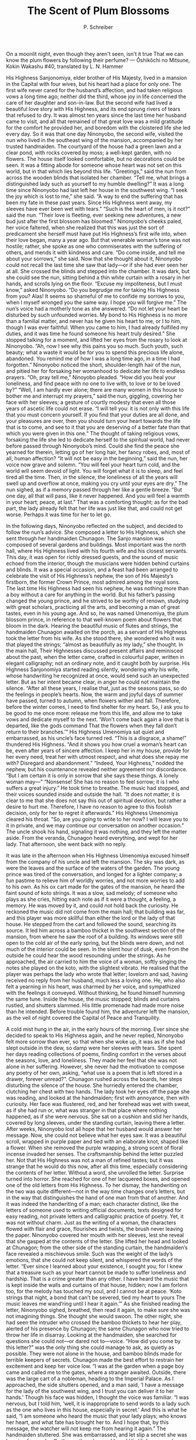 #+TITLE: The Scent of Plum Blossoms
#+AUTHOR: P. Schreiber


On a moonlit night, even though they aren't seen, isn't it true 
That we can know the plum flowers by following their perfume?
— Ôshikôchi no Mitsune, Kokin Wakashu #40, translated by L. N. Hammer
	
His Highness Sanjonomiya, elder brother of His Majesty, lived in a mansion in the Capital with four wives, but his heart had a place for only one. The first wife never cared for the husband’s affection, and had taken religious vows a long time ago; neither did the third, whose joy in life concerned the care of her daughter and son-in-law. But the second wife had lived a beautiful love story with His Highness, and its end sprung rivers of tears that refused to dry. It was almost ten years since the last time her husband came to visit, and all that remained of that great love was a mild gratitude for the comfort he provided her, and boredom with the cloistered life she led every day.
So it was that one day Ninonyobo, the second wife, visited the nun who lived in the southeast wing of the mansion, accompanied by her trusted handmaiden. The courtyard of the house had a green lawn and a clear pond, with rocks covered by moss; a well-kept garden, with no flowers. The house itself looked comfortable, but no decorations could be seen. It was a fitting abode for someone whose heart was not set on this world, but in that which lies beyond this life.
“Greetings,” said the nun from across the wooden blinds that isolated her chamber. “Tell me, what brings a distinguished lady such as yourself to my humble dwelling?”
It was a long time since Ninonyobo had last left her house in the southwest wing. “I seek the joy which is lost to me,” she said. “A way to end the suffering that has been my fate in these past years. Since His Highness went away, my sleeves have ever been wet with tears.”
“Such is the heart of men, is it not?” said the nun. “Their love is fleeting, ever seeking new adventures, a new bud just after the first blossom has bloomed.”
Ninonyobo’s cheeks paled, her voice faltered, when she realized that this was just the sort of predicament she herself must have put His Highness’s first wife into, when their love began, many a year ago. But that venerable woman’s tone was not hostile; rather, she spoke as one who commiserates with the suffering of others, and mends it with kindness and care. “Do come inside, and tell me about your sorrows,” she said.
Now that she thought about it, Ninonyobo could not recall the last time she saw that lady—or if she had ever seen her at all. She crossed the blinds and stepped into the chamber. It was dark, but she could see the nun, sitting behind a thin white curtain with a rosary in her hands, and scrolls lying on the floor.
“Excuse my impoliteness, but I must know,” asked Ninonyobo. “Do you begrudge me for taking His Highness from you? Alas! It seems so shameful of me to confide my sorrows to you, when I myself wronged you the same way. I hope you will forgive me.”
The nun’s voice had a motherly tone as she answered. “Do not let your heart be disturbed by such unfounded worries. My bond to His Highness is no more than a familial matter, and never has he given his heart to me, or I to him, though I was ever faithful. When you came to him, I had already fulfilled my duties, and it was time he found someone his heart truly desired.”
She stopped talking for a moment, and lifted her eyes from the rosary to look at Ninonyobo. “Ah, now I see why this pains you so much. Such youth, such beauty; what a waste it would be for you to spend this precious life alone, abandoned. You remind me of how I was a long time ago, in a time I had forgotten.”
Ninonyobo noticed the short, shoulder-length hair of the nun, and pitied her for forsaking her womanhood to dedicate her life to endless prayers.
“Oh, pray tell me,” Ninoyobo pleaded. “How did you heal your loneliness, and find peace with no one to live with, to love or to be loved by?”
“Well, I am hardly ever alone; there are many women in this house to bother me and interrupt my prayers,” said the nun, giggling, covering her face with her sleeves; a gesture of courtly modesty that even all those years of ascetic life could not erase. “I will tell you: it is not only with this life that you must concern yourself. If you find that your duties are all done, and your pleasures are over, then you should turn your heart towards the life that is to come, and see to it that you are deserving of a better fate than that which you were given in this one.”
The thought of taking religious vows, forsaking the life she led to dedicate herself to the spiritual world, had never before passed through Ninonyobo’s mind. Could she find the peace she yearned for therein, letting go of her long hair, her fancy robes, and, most of all, human affection?
“It will not be easy in the beginning,” said the nun, her voice now grave and solemn. “You will feel your heart turn cold, and the world will seem devoid of light. You will forget what it is to sleep, and feel tired all the time. Then, in the silence, the loneliness of all the years will swell up and overflow at once, making you cry until your eyes are dry.”
The nun sighed, as if a memory passed through her like a gentle breeze. “But one day, all that will pass, like it never happened. And you will feel a warmth in your heart; peace, at last.”
That was a comforting thought; as for the bad part, the lady already felt that her life was just like that, and could not get worse. Perhaps it was time for her to let go.

#

In the following days, Ninonyobo reflected on the subject, and decided to follow the nun’s advice. She composed a letter to His Highness, which she sent through her handmaiden Chunagon.
The Sanjo mansion was composed of several gardens and buildings. Most important was the north hall, where His Highness lived with his fourth wife and his closest servants. This day, it was open for richly dressed guests, and the sound of music echoed from the interior, though the musicians were hidden behind curtains and blinds. It was a special occasion, and a feast had been arranged to celebrate the visit of His Highness’s nephew, the son of His Majesty’s firstborn, the former Crown Prince, most admired among the royal sons.
The last time His Highness had seen his nephew, he was nothing more than a boy without a care for anything in the world. But his father’s passing changed the young prince, and he strived to be worthy of renown, studying with great scholars, practicing all the arts, and becoming a man of great tastes, even in his young age. And so, he was named Umenomiya, the plum blossom prince, in reference to that well-known poem about flowers that bloom in the dark.
Hearing the beautiful music of flutes and strings, the handmaiden Chunagon awaited on the porch, as a servant of His Highness took the letter from his wife. As she stood there, she wondered who it was that played the strings; “almost as beautifully as my lady,” she thought.
In the main hall, Their Highnesses discussed present affairs and reminisced about the past, when the letter came, crafted in colourful paper, written in elegant calligraphy; not an ordinary note, and it caught both by surprise. His Highness Sanjonomiya started reading silently, wondering why his wife, whose handwriting he recognized at once, would send such an unexpected letter. But as her intent became clear, in anger he could not maintain the silence.
“After all these years, I realise that, just as the seasons pass, so do the feelings in people’s hearts. Now, the warm and joyful days of summer have passed, turned to autumn, when flowers wither and fall. Therefore, before the winter comes, I need to find shelter for my heart. So, I ask you to be good to me once more: release me from this life, and allow me to take vows and dedicate myself to the next.
‘Won’t come back again a love that is departed, like the gods command 
That the flowers when they fall don’t return to their branches.’”
His Highness Umenomiya sat quiet and embarrassed, as his uncle’s face turned red.
“This is a disgrace, a shame!” thundered His Highness. “And it shows you how cruel a woman’s heart can be, even after years of sincere affection. I keep her in my house, provide for her every need, treat her with utmost respect, and what does she repay me with? Disregard and abandonment.”
“Indeed, Your Highness,” nodded the nephew, but his countenance revealed neither agreement nor discordance. “But I am certain it is only in sorrow that she says these things. A lonely woman may—”
“Nonsense! She has no reason to feel sorrow; it is I who suffers a great injury.” He took time to breathe. The music had stopped, and their voices sounded inside and outside the hall. “It does not matter, it is clear to me that she does not say this out of spiritual devotion, but rather a desire to hurt me. Therefore, I have no reason to agree to this foolish decision, only for her to regret it afterwards.”
His Highness Umenomiya cleared his throat. “So, are you going to write to her now? I will leave you to it in private, and we may continue our conversation on another occasion.”
The uncle shook his hand, signaling it was nothing, and they left the matter aside. From the veranda, Chunagon heard everything, and wept for her lady. That afternoon, she went back with no reply.

#

It was late in the afternoon when His Highness Umenomiya excused himself from the company of his uncle and left the mansion. The sky was dark, as were the leaves and the surface of the waters of the garden. The young prince was tired of the conversation, and longed for a lighter company; a fun pastime to relieve him of worldly worries, and not more worries to add to his own.
As his ox cart made for the gates of the mansion, he heard the faint sound of koto strings. It was a slow, sad melody; of someone who plays as she cries, hitting each note as if it were a thought, a feeling, a memory. He was moved by it, and could not hold back the curiosity. He reckoned the music did not come from the main hall; that building was far, and this player was more skillful than either the lord or the lady of that house.
He stepped from the cart and followed the sound, searching its source. It led him across a bamboo thicket in the southwest section of the mansion, from where he saw the roof of a building. Its windows were still open to the cold air of the early spring, but the blinds were down, and not much of the interior could be seen.
In the silent hour of dusk, even from the outside he could hear the wood resounding under the strings. As he approached, the air carried to him the voice of a woman, softly singing the notes she played on the koto, with the slightest vibrato. He realised that the player was perhaps the lady who wrote that letter; lovelorn and sad, having received no reply from her husband, much less a loving one. He, who also felt a yearning in his heart, was charmed by her voice, and sympathized with the feelings it conveyed. Without thinking, he found himself humming the same tune.
Inside the house, the music stopped; blinds and curtains rustled, and shutters slammed. His little promenade had made more noise than he intended. Before trouble found him, the adventurer left the mansion, as the veil of night covered the Capital of Peace and Tranquility.

#

A cold mist hung in the air, in the early hours of the morning. Ever since she decided to speak to His Highness again, and he never replied, Ninonyobo felt more sorrow than ever, so that when she woke up, it was as if she had slept outside in the dew, so damp were her sleeves with tears. She spent her days reading collections of poems, finding comfort in the verses about the seasons, love, and loneliness. They made her feel that she was not alone in her suffering. However, she never had the motivation to compose any poetry of her own, asking, “what use is a poem that is left stored in a drawer, forever unread?”.
Chunagon rushed across the boards, her steps disturbing the silence of the house. She hurriedly entered the chamber, clutching her chest with two hands. The lady took her eyes off the page she was reading, and looked at the handmaiden; first with annoyance, then with curiosity. Her face was flustered, red, and her forehead was wet with sweat, as if she had run or, what was stranger in that place where nothing happened, as if she were nervous. She sat on a cushion and slid her hands, covered by long sleeves, under the standing curtain, leaving there a letter.
After weeks, Ninonyobo lost all hope that her husband would answer her message. Now, she could not believe what her eyes saw. It was a beautiful scroll, wrapped in purple paper and tied with an elaborate knot, shaped like a flower. When she removed the purple wrapping, a strong scent of floral incense invaded her senses. The craftsmanship behind the letter puzzled her. Not that His Highness was not a man of refined tastes; but it was strange that he would do this now, after all this time, especially considering the contents of her letter.
Without a word, she unrolled the letter. Surprise turned into horror. She reached for one of her lacquered boxes, and opened one of the old letters from His Highness. To her dismay, the handwriting on the two was quite different—not in the way time changes one’s letters, but in the way that distinguishes the hand of one man from that of another. And it was indeed the handwriting of a man; each character distinct, like the letters of someone used to writing official documents, texts designed for easy reading, not private letters and calligraphic practice of poetry. Yet, it was not without charm. Just as the writing of a woman, the characters flowed with flair and grace, flourishes and twists, the brush never leaving the paper.
Ninonyobo covered her mouth with her sleeves, lest she reveal that she gasped at the contents of the letter. She lifted her head and looked at Chunagon; from the other side of the standing curtain, the handmaiden’s face revealed a mischievous smile. Such was the weight of the lady’s emotions, that she could not keep silent, and whispered the words of the letter.
“Ever since I learned about your existence, I sought you; for I knew that a treasure such as your heart cannot be made to suffer loneliness and hardship. That is a crime greater than any other. I have heard the music that is kept inside the walls and curtains of that house, hidden; now I am forlorn too, for the melody has touched my soul, and I cannot be at peace. 
‘Koto strings that night, a bond that can’t be severed, tied my heart to yours
The music leaves me wand’ring until I hear it again.’”
As she finished reading the letter, Ninonyobo sighed, breathed, then read it again, to make sure she was not imagining things. She thought she would swoon. The other night, she had seen the intruder who crossed the bamboo thickets to hear her play, alerted of his presence by Chunagon; the same Chunagon who now tried to throw her life in disarray. Looking at the handmaiden, she searched for questions she could not—or dared not to—voice.
“How did you come by this letter?” was the only thing she could manage to ask, as quietly as possible. They were not alone in the house, and bamboo blinds made for terrible keepers of secrets. 
Chunagon made the best effort to restrain her excitement and keep her voice low. 
“I was at the garden when a page boy came and called me to the gates, where a stranger awaited. Outside, there was the large cart of a nobleman, heading to the Imperial Palace. As I approached, the side shutters opened, and a man said, ‘I have a message for the lady of the southwest wing, and I trust you can deliver it to her hands.’ Though his face was hidden, I thought the voice was familiar. 
“I was nervous, but I told him, ‘well, it is inappropriate to send words to a lady such as the one who lives in this house, especially in secret.’ And this is what he said, “I am someone who heard the music that your lady plays; who knows her heart, and what fate has brought her to. And I hope that, by this message, the watcher will not keep me from hearing it again.”
The handmaiden stuttered. She was embarrassed, and let slip a secret she was keeping for weeks. “In the northern house, I heard His Highness say he would never give my lady leave to take religious vows. I am sorry, I could not find the strength to tell you, and left you waiting for a reply that would never come. When this letter came, I thought it would relieve my lady’s sorrows.”
As she heard the explanation, Ninonyobo searched her stuff for inkstone, brush and paper. Chunagon smiled, excited; but the lady glared at her with a serious face.
“This is unacceptable,” she said. “Yes, I may be in a bad state now; and oh, how sad it will be if His Highness will not allow me to take vows like the lady of the southeast wing. But this is absurd, and if word gets out, I will be thrown in disgrace, which is a worse fate.”
She took up the brush, dipped it in the black ink, and put it on the paper. After hesitating for a second, she pulled up her spirits and wrote. She handed the reply to Chunagon, who read and smiled, noticing that her lady’s handwriting was the most elegant and charming, even in these words of refusal:
“‘To this wretched house, forgotten by time and love, the strings don’t bind you.
To someone else we are both bound by fate, not by our wills.’
To break these strings that bind us would be a sin.”

#

The chilling breeze of the night blew through a breach in the shutters, bringing in the perfume of plum flowers in full bloom. Ninonyobo woke up restless, feeling her robes wet and hot—this time, not with dew, nor tears. She had dreamed the most unbecoming of dreams.
The scent from the garden brought to her mind the thought of someone she ought to have already forgotten. Unable to control her heart, she woke up Chunagon, and asked her to close the shutter that was left open.

#

The passing of days and weeks was not enough to erase the lasting impression that the plum flowers had made on the lady of the southwest wing of the Sanjo mansion. Ever since that dream, Ninonyobo was in high spirits; a joy to herself and to all the gentlewomen of the house, though most were oblivious to what had caused such a change in her heart—either by ignorance, or by discretion.
One day, Chunagon was called to receive the visit of an old gentlewoman named Taifu, bearing a message from His Highness Sanjonomiya. Such a long time had passed since she had gone to the north hall to deliver her lady’s message, that she never thought that a reply would actually come. But it did; and what was her surprise when she saw that the gentlewoman was accompanied by two pages, bearing boxes of gifts.
Chunagon ordered the boxes to be carried to the main chambers, as she grabbed the letter and handed it to her lady, who read it in a soft but clear voice.
“It was a great sorrow to learn about your desire to forsake our life together, without any consideration for the memories we built and the moments we lived; a thought that inflicts a painful, deep wound in my heart, which has ever been faithful and devoted to you with earnest affection. Still, without forcing my own wishes upon you, I decided to give you time to think, in hopes it would give you the clarity to let go of this foolish idea of taking religious vows.”
The lady stopped reading for a moment, and played with a lock of hair. She almost forgot she had had the idea of cutting it short, to live as a nun. With a smile on her face, she continued reading.
“To prove my affection to you is as strong as ever, I send you these gifts of silk, with the certainty that you will be able to turn the fabrics into things of great beauty.”
Ninonyobo covered her mouth with her fan, unable to hold back a laugh. “Ah, yes; robes which I am sure will serve to increase the beauty of his lady of the north hall,” she gossiped with Chunagon.
There was not even a poem in the letter, and not much more that the lady was inclined to read. They searched the contents of the boxes. There were thin silks in pink, white, green, and other colours. A wonderful gift, indeed, that they wondered if the lady would ever enjoy.
“It seems His Highness still holds my lady in high regard,” Chunagon tried saying, without much enthusiasm.
The letter was polite and kind enough. Nevertheless, it did not surprise them that His Highness did not come to visit that night, or in any of the nights that followed. The ink on the paper was as much of a display of affection as Ninonyobo would receive.

#

As the spring gave way to summer, the days got so warm that it became impossible to keep any shutters closed, and the women of the house felt their arms tired of waving their fans. To pass the time, Ninonyobo tried to write some poetry, but there was not much inspiration inside the house, and even as she put her brush on the paper, the ink flowing in that hot weather made her feel as if she herself would melt and vanish. And so, Chunagon introduced her lady to tales. In the past, Ninonyobo had thought them to be vain and foolish; but that was until she was caught between the pages of a compelling love story. Now, she took great pleasure in reading them, finding herself mirrored in the characters, and taking on the adventures she was not allowed in her real life.
One afternoon, Ninonyobo had the blinds rolled up, so that she could enjoy the sight of the garden, beautiful under the clear blue sky. Chunagon, who had been absent in the morning, now came back to the house; and, when their eyes met, she revealed a scroll of coloured papers, hidden inside her robes. The lady was distressed, and looked at the other women in the house. Among them was Taifu, her husband’s servant, who had many years of service, a keen eye for suspicious behaviour, and these days was being unusually close and solicitous to her master’s wife.
In the kindest voice and countenance she could produce, the lady of the house turned to Taifu, and asked if she could fetch her koto. “Writing is beyond my strength now, and my mind cannot bear this cruel weather. Perhaps some music will help us pass the time; a joyful summer tune to raise our spirits, or a wintry tune to take our hearts away from the heat of this season.”
The old woman suffered as much as anyone in that heat, and the thought of relief was more than enough to make her stand up to bring the instrument to Ninonyobo, without suspicion. After all, what was there to suspect in such a request? Just as she left the room, Chunagon rushed from the garden to the veranda, reached into her robes, and delivered the letter to her lady. 
Instead of words, what they discovered in the scroll was that, as the lady unrolled the colourful, perfumed paper, a shower of petals fell on her lap; petals of the white and silky plum blossom, fresh as if they had been gathered on that very day. 
“In the dark of night, just as the plum blossoms fall, I will come to you.
Lead me in with a song to end my longing for your heart.”
Ninonyobo whispered the words of a poem she remembered from a dream, and not from the real world.
“Well, if the papers are blank,” Chunagon dared to say, “I guess that can only mean that it is meant for you to write a reply to His Highness.”
“Hush! what are you saying?” with a grave face, Ninonyobo chided the woman, who seemed obstinate to cause trouble and forget her proper place.
They heard steps on the boards, and heavy breathing; Taifu, carrying the heavy instrument with her own hands. They stopped the gossip, hid the papers, and threw the petals in the air.
“Oh, spring showers,” said the innocent old Taifu. “How beautiful the white blossoms look.”
Chunagon smiled, “Yes, it is going to be a lovely season indeed.”

#

His Highness Umenomiya was again visiting the Sanjo mansion. Their Highnesses made music together, and Chunagon, who listened in another part of the house, was pleased to learn that the young prince was a good flutist, and able to accompany the strings of the more experienced uncle. But as the uncle’s music was technical, a mere exercise in socialisation, the nephew’s was passionate, intense. Though his body was present at the hall of Sanjo, Chunagon wondered where his heart was, as he played.
Their Highnesses played a merry song, titled Birds on the Orange Twig. Here, beyond the blinds, the gentlewomen of the house gossipped and laughed, each of them longing to be one of the two birds perched on the boughs of that fragrant tree. Chunagon hid her face behind her fan, and smiled.
When the song ended, His Highness Umenomiya started to play a slow tune. The sound of his flute rose above all the sounds around them, resonating and echoing in the wide wooden hall with a melancholic vibrato that conveyed such intensity of emotion, that the women behind the blinds, and in fact every living being that witnessed it, thought it was like the song of the nightingale when there is no sun, and wondered why it was that the handsome prince felt such sorrow. Chunagon remembered the letter she had delivered to His Highness earlier, and the poem written by her lady on colourful papers. 
“Indeed it is strong, the perfume of plum blossoms in the dark of night. 
Yet, the vernal breeze can’t breach through these unopened windows.”

#

There was a refreshing breeze in the air. Chunagon crossed the blinds into her lady’s chamber, and found her behind a folding screen, contemplating her own image. She came closer and combed the lady’s hair, so long that it reached her ankles, even as she stood up; black as the waters of Lake Biwa in the darkest night, without a single white strand. Dressed in two layers of thin silk, white over bright crimson, she looked clothed in petals of cherry blossoms in full bloom, and Chunagon wondered if there was any lady that could equal her beauty, either in this realm or across the sea.
“Do you recognize these silks?” asked Ninonyobo to the handmaiden. “I wonder if these youthful colours are fitting to a woman of my age.”
They laughed, as Chunagon realized they were the fabrics sent by His Highness her husband, some weeks ago.
It was a delicious night. The waxing moon shone in the sky, its glow reflected on the waters of the garden of the southwest wing. The white plum blossoms were like little stars. Such nights touch the heart with love and yearning, and from those feelings Ninonyobo found consolation in music, as she plucked the strings of the koto, accompanying the singing voices of the cicadas.
As the night advanced, one by one the women of the house excused themselves and lay to sleep. Ninonyobo ordered that the windows be shut, explaining that, even though it was summer, the night was windy, and the season was turning. Only Chunagon knew it was not the wind that the lady wanted to keep out, and lowered her head, without saying a word.
Ninonyobo looked at Chunagon, and with a smile hidden behind her sleeves, said, “well, perhaps you could leave one window open; a breach to allow the perfume of the blossoms to come in.”

THE END

